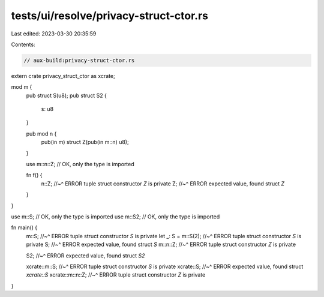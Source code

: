 tests/ui/resolve/privacy-struct-ctor.rs
=======================================

Last edited: 2023-03-30 20:35:59

Contents:

.. code-block:: rs

    // aux-build:privacy-struct-ctor.rs

extern crate privacy_struct_ctor as xcrate;

mod m {
    pub struct S(u8);
    pub struct S2 {
        s: u8
    }

    pub mod n {
        pub(in m) struct Z(pub(in m::n) u8);
    }

    use m::n::Z; // OK, only the type is imported

    fn f() {
        n::Z;
        //~^ ERROR tuple struct constructor `Z` is private
        Z;
        //~^ ERROR expected value, found struct `Z`
    }
}

use m::S; // OK, only the type is imported
use m::S2; // OK, only the type is imported

fn main() {
    m::S;
    //~^ ERROR tuple struct constructor `S` is private
    let _: S = m::S(2);
    //~^ ERROR tuple struct constructor `S` is private
    S;
    //~^ ERROR expected value, found struct `S`
    m::n::Z;
    //~^ ERROR tuple struct constructor `Z` is private

    S2;
    //~^ ERROR expected value, found struct `S2`

    xcrate::m::S;
    //~^ ERROR tuple struct constructor `S` is private
    xcrate::S;
    //~^ ERROR expected value, found struct `xcrate::S`
    xcrate::m::n::Z;
    //~^ ERROR tuple struct constructor `Z` is private
}


